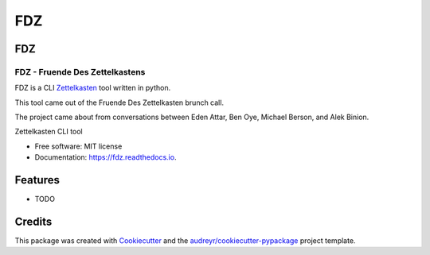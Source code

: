 ===
FDZ
===

FDZ
---

FDZ - Fruende Des Zettelkastens
~~~~~~~~~~~~~~~~~~~~~~~~~~~~~~~

FDZ is a CLI 
`Zettelkasten <https://en.wikipedia.org/wiki/Zettelkasten>`__
tool written in python.

This tool came out of the Fruende Des Zettelkasten brunch call.

The project came about from conversations between Eden Attar, Ben Oye, Michael
Berson, and Alek Binion. 


.. image:: https://img.shields.io/pypi/v/fdz.svg
        :target: https://pypi.python.org/pypi/fdz

.. image:: https://img.shields.io/travis/biniona/fdz.svg
        :target: https://travis-ci.com/biniona/fdz

.. image:: https://readthedocs.org/projects/fdz/badge/?version=latest
        :target: https://fdz.readthedocs.io/en/latest/?version=latest
        :alt: Documentation Status




Zettelkasten CLI tool


* Free software: MIT license
* Documentation: https://fdz.readthedocs.io.


Features
--------

* TODO

Credits
-------

This package was created with Cookiecutter_ and the `audreyr/cookiecutter-pypackage`_ project template.

.. _Cookiecutter: https://github.com/audreyr/cookiecutter
.. _`audreyr/cookiecutter-pypackage`: https://github.com/audreyr/cookiecutter-pypackage
